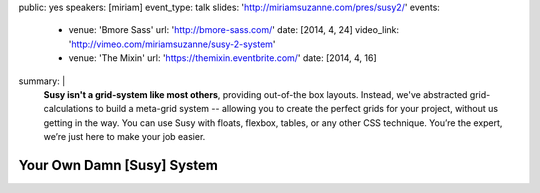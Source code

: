 public: yes
speakers: [miriam]
event_type: talk
slides: 'http://miriamsuzanne.com/pres/susy2/'
events:
  - venue: 'Bmore Sass'
    url: 'http://bmore-sass.com/'
    date: [2014, 4, 24]
    video_link: 'http://vimeo.com/miriamsuzanne/susy-2-system'
  - venue: 'The Mixin'
    url: 'https://themixin.eventbrite.com/'
    date: [2014, 4, 16]
summary: |
  **Susy isn't a grid-system like most others**,
  providing out-of-the box layouts.
  Instead, we've abstracted grid-calculations
  to build a meta-grid system --
  allowing you to create the perfect grids for your project,
  without us getting in the way.
  You can use Susy with floats,
  flexbox, tables, or any other CSS technique.
  You’re the expert, we’re just here to make your job easier.


Your Own Damn [Susy] System
===========================
